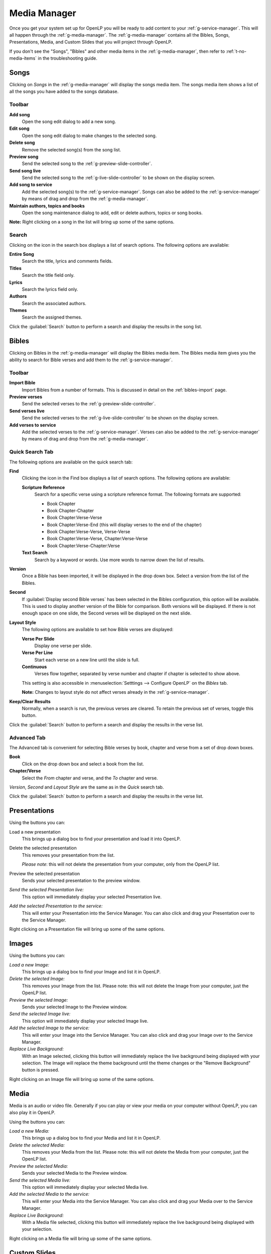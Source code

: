 .. _media-manager:

=============
Media Manager
=============

Once you get your system set up for OpenLP you will be ready to add content to
your :ref:`g-service-manager`. This will all happen through the
:ref:`g-media-manager`. The :ref:`g-media-manager` contains all the Bibles,
Songs, Presentations, Media, and Custom Slides that you will project through
OpenLP.

If you don't see the "Songs", "Bibles" and other media items in the
:ref:`g-media-manager`, then refer to :ref:`t-no-media-items` in the
troubleshooting guide.

Songs
-----

Clicking on *Songs* in the :ref:`g-media-manager` will display the songs media
item. The songs media item shows a list of all the songs you have added to the
songs database.

.. image:: pics/mediamanager_songs.png

Toolbar
^^^^^^^

|buttons_new| **Add song**
    Open the song edit dialog to add a new song.

|buttons_edit| **Edit song**
    Open the song edit dialog to make changes to the selected song.

|buttons_delete| **Delete song**
    Remove the selected song(s) from the song list.

|buttons_preview| **Preview song**
    Send the selected song to the :ref:`g-preview-slide-controller`.

|buttons_live| **Send song live**
    Send the selected song to the :ref:`g-live-slide-controller` to be shown on
    the display screen.

|buttons_add| **Add song to service**
    Add the selected song(s) to the :ref:`g-service-manager`. Songs can also be
    added to the :ref:`g-service-manager` by means of drag and drop from the
    :ref:`g-media-manager`.

|buttons_db| **Maintain authors, topics and books**
    Open the song maintenance dialog to add, edit or delete authors, topics or
    song books.

**Note:** Right clicking on a song in the list will bring up some of the same
options.

Search
^^^^^^

.. image:: pics/mediamanager_songs_search.png

Clicking on the icon in the search box displays a list of search options. The
following options are available:

|search_song| **Entire Song**
    Search the title, lyrics and comments fields.

|search_title| **Titles**
    Search the title field only.

|search_text| **Lyrics**
    Search the lyrics field only.

|search_author| **Authors**
    Search the associated authors.

|search_theme| **Themes**
    Search the assigned themes.

Click the :guilabel:`Search` button to perform a search and display the results
in the song list.

Bibles
------

Clicking on Bibles in the :ref:`g-media-manager` will display the Bibles media
item. The Bibles media item gives you the ability to search for Bible verses and
add them to the :ref:`g-service-manager`.

.. image:: pics/mediamanager_bibles.png

Toolbar
^^^^^^^

|buttons_import| **Import Bible**
    Import Bibles from a number of formats. This is discussed in detail on the
    :ref:`bibles-import` page.

|buttons_preview| **Preview verses**
    Send the selected verses to the :ref:`g-preview-slide-controller`.

|buttons_live| **Send verses live**
    Send the selected verses to the :ref:`g-live-slide-controller` to be shown
    on the display screen.

|buttons_add| **Add verses to service**
    Add the selected verses to the :ref:`g-service-manager`. Verses can also be
    added to the :ref:`g-service-manager` by means of drag and drop from the
    :ref:`g-media-manager`.

Quick Search Tab
^^^^^^^^^^^^^^^^

.. image:: pics/mediamanager_bibles_quick.png

The following options are available on the quick search tab:

**Find**
    Clicking the icon in the Find box displays a list of search options. The
    following options are available:

    |search_reference| **Scripture Reference**
        Search for a specific verse using a scripture reference format. The following formats are supported:

        * Book Chapter
        * Book Chapter-Chapter
        * Book Chapter:Verse-Verse
        * Book Chapter:Verse-End (this will display verses to the end of the chapter)
        * Book Chapter:Verse-Verse, Verse-Verse
        * Book Chapter:Verse-Verse, Chapter:Verse-Verse
        * Book Chapter:Verse-Chapter:Verse

    |search_text| **Text Search**
        Search by a keyword or words. Use more words to narrow down the list
        of results.

**Version**
    Once a Bible has been imported, it will be displayed in the drop down box.
    Select a version from the list of the Bibles.
    
**Second**
    If :guilabel:`Display second Bible verses` has been selected in the Bibles
    configuration, this option will be available. This is used to display
    another version of the Bible for comparison. Both versions will be
    displayed. If there is not enough space on one slide, the Second verses
    will be displayed on the next slide.
    
**Layout Style**
    The following options are available to set how Bible verses are displayed:

    **Verse Per Slide**
        Display one verse per slide.

    **Verse Per Line**
        Start each verse on a new line until the slide is full.

    **Continuous**
        Verses flow together, separated by verse number and chapter
        if chapter is selected to show above.

    This setting is also accessible in :menuselection:`Setttings --> Configure OpenLP`
    on the *Bibles* tab.

    **Note:** Changes to layout style do not affect verses already in the
    :ref:`g-service-manager`.

|buttons_clear_results| |buttons_keep_results| **Keep/Clear Results**
    Normally, when a search is run, the previous verses are cleared. To retain
    the previous set of verses, toggle this button.

Click the :guilabel:`Search` button to perform a search and display the results
in the verse list.

Advanced Tab
^^^^^^^^^^^^

.. image:: pics/mediamanager_bibles_advanced.png

The Advanced tab is convenient for selecting Bible verses by book, chapter and
verse from a set of drop down boxes.

**Book**
    Click on the drop down box and select a book from the list.

**Chapter/Verse**
    Select the *From* chapter and verse, and the *To* chapter and verse.

*Version*, *Second* and *Layout Style* are the same as in the *Quick* search
tab.

Click the :guilabel:`Search` button to perform a search and display the results
in the verse list.

.. image:: pics/mediamanager_bibles_results.png

Presentations
-------------

.. image:: pics/mediamanager_presentations.png

Using the buttons you can:

.. image:: pics/mediamanager_presentations_buttons.png

|buttons_open| Load a new presentation
    This brings up a dialog box to find your presentation and load it into
    OpenLP.

|buttons_delete| Delete the selected presentation
    This removes your presentation from the list.

    *Please note*: this will not delete the presentation from your computer,
    only from the OpenLP list.

|buttons_preview| Preview the selected presentation
    Sends your selected presentation to the preview window.

*Send the selected Presentation live:*
  This option will immediately display your selected Presentation live.

*Add the selected Presentation to the service:*
  This will enter your Presentation into the Service Manager. You can also click
  and drag your Presentation over to the Service Manager.

Right clicking on a Presentation file will bring up some of the same options.

Images
------

.. image:: pics/mediamanager_images.png

Using the buttons you can:

.. image:: pics/mediamanager_images_buttons.png

*Load a new Image:*
  This brings up a dialog box to find your Image and list it in OpenLP.

*Delete the selected Image:*
  This removes your Image from the list. Please note: this will not delete the
  Image from your computer, just the OpenLP list.

*Preview the selected Image:*
  Sends your selected Image to the Preview window.

*Send the selected Image live:*
  This option will immediately display your selected Image live.

*Add the selected Image to the service:*
  This will enter your Image into the Service Manager. You can also click and
  drag your Image over to the Service Manager.

*Replace Live Background:*
  With an Image selected, clicking this button will immediately replace the live
  background being displayed with your selection. The Image will replace the theme
  background until the theme changes or the "Remove Background" button is pressed.

Right clicking on an Image file will bring up some of the same options.

Media
-----
Media is an audio or video file. Generally if you can play or view your media
on your computer without OpenLP, you can also play it in OpenLP.

.. image:: pics/mediamanager_media.png

Using the buttons you can:

.. image:: pics/mediamanager_media_buttons.png

*Load a new Media:*
  This brings up a dialog box to find your Media and list it in OpenLP.

*Delete the selected Media:*
  This removes your Media from the list. Please note: this will not delete the
  Media from your computer, just the OpenLP list.

*Preview the selected Media:*
  Sends your selected Media to the Preview window.

*Send the selected Media live:*
  This option will immediately display your selected Media live.

*Add the selected Media to the service:*
  This will enter your Media into the Service Manager. You can also click and
  drag your Media over to the Service Manager.

*Replace Live Background:*
  With a Media file selected, clicking this button will immediately replace the
  live background being displayed with your selection.

Right clicking on a Media file will bring up some of the same options.

Custom Slides
-------------
Custom Slides gives you the option of creating your own slide. This is useful
for displaying readings, liturgy or any text that may not be found in songs or
Bibles.

.. image:: pics/mediamanager_custom.png

Using the buttons you can:

.. image:: pics/mediamanager_custom_buttons.png

|buttons_new| *Add a new custom slide*
    Brings up the dialog box to add a new custom slide.

|buttons_edit| *Edit the selected custom slide:*
    Brings up the dialog box to make changes to the custom slide.

|buttons_delete| *Delete the selected custom slide*
    Removes the custom slide from your list.

|buttons_preview| *Preview the selected custom slide*
    Sends your custom slide to the :ref:`g-preview-slide-controller` to
    see what it will look like when live.

|buttons_live| *Send the selected custom slide live*
    Immediately display your custom slide live, sending it to the
    :ref:`g-live-slide-controller`.

|buttons_add| *Add the selected custom slide to the service*
    This will add your custom slide to the :ref:`g-service-manager`. You can
    also drag your custom slide over to the :ref:`g-service-manager`.

*Note:*
    Right clicking on a custom slide will bring up some of the same options.

When you Add a new custom slide a dialog box will appear.

.. image:: pics/mediamanager_custom_edit.png

*Title:*
  Name of your custom slide.

*Add:*
  After clicking on Add you will enter your text you want to display in this box.
  To create multiple slides, click the Split Slide button. When you have finished
  adding your text, click on the Save button.

*Theme:*
  Select the theme you want to use for your Custom slide from this drop down box.

*Credits:*
  Anything typed in this box will be displayed in the footer information on the
  display. When you are finished, click the :guilabel:`Save` button.

To Edit your slide, click on :guilabel:`Edit` to edit part of it or
:guilabel:`Edit All` if you need to make multiple changes. Use the Up and Down
arrows to change the arrangement of your custom slide.

.. These are all the image templates that are used in this page.

.. |BUTTONS_NEW| image:: pics/buttons_new.png

.. |BUTTONS_EDIT| image:: pics/buttons_edit.png

.. |BUTTONS_DELETE| image:: pics/buttons_delete.png

.. |BUTTONS_PREVIEW| image:: pics/buttons_preview.png

.. |BUTTONS_LIVE| image:: pics/buttons_live.png

.. |BUTTONS_ADD| image:: pics/buttons_add.png

.. |BUTTONS_DB| image:: pics/buttons_db.png

.. |BUTTONS_IMPORT| image:: pics/buttons_import.png

.. |BUTTONS_OPEN| image:: pics/buttons_open.png

.. |BUTTONS_KEEP_RESULTS| image:: pics/buttons_keep_results.png

.. |BUTTONS_CLEAR_RESULTS| image:: pics/buttons_clear_results.png

.. |SEARCH_SONG| image:: pics/search_song.png

.. |SEARCH_TITLE| image:: pics/search_title.png

.. |SEARCH_AUTHOR| image:: pics/search_author.png

.. |SEARCH_THEME| image:: pics/search_theme.png

.. |SEARCH_REFERENCE| image:: pics/search_reference.png

.. |SEARCH_TEXT| image:: pics/search_text.png

